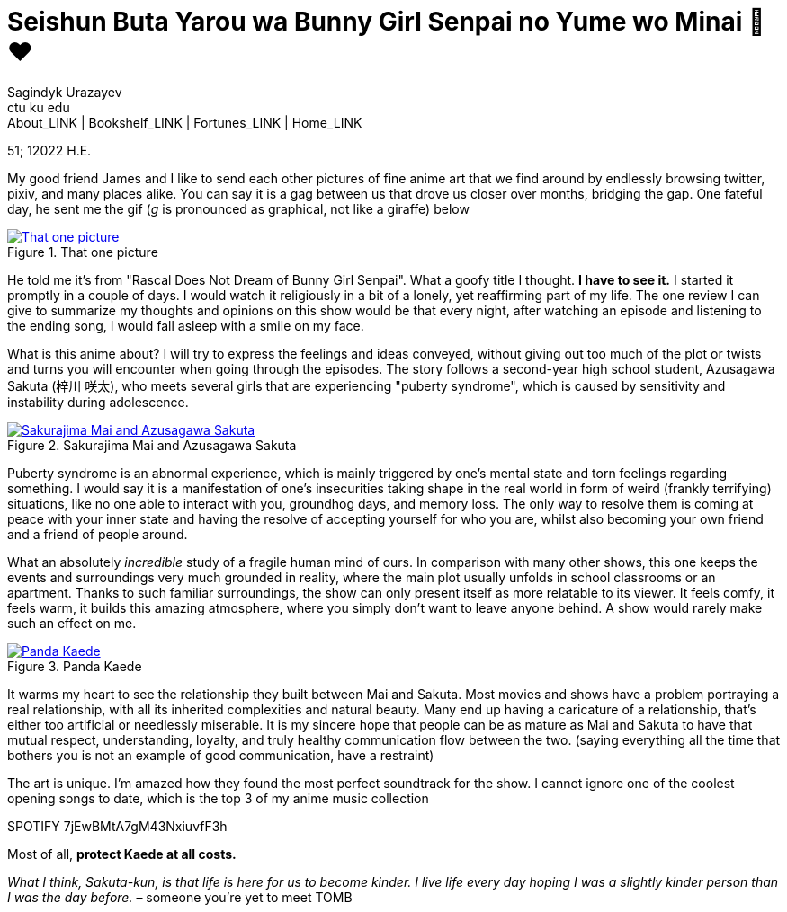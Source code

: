 = Seishun Buta Yarou wa Bunny Girl Senpai no Yume wo Minai 🐇❤️
Sagindyk Urazayev <ctu ku edu>
About_LINK | Bookshelf_LINK | Fortunes_LINK | Home_LINK
:toc: preamble
:toclevels: 4
:toc-title: Table of Adventures ⛵
:nofooter:
:experimental:

51; 12022 H.E.

My good friend James and I like to send each other pictures of fine
anime art that we find around by endlessly browsing twitter, pixiv, and
many places alike. You can say it is a gag between us that drove us
closer over months, bridging the gap. One fateful day, he sent me the
gif (_g_ is pronounced as graphical, not like a giraffe) below

.That one picture
image::kaede.gif[That one picture, link="kaede.gif"]

He told me it's from "Rascal Does Not Dream of Bunny Girl Senpai". What
a goofy title I thought. *I have to see it.* I started it promptly in a
couple of days. I would watch it religiously in a bit of a lonely, yet
reaffirming part of my life. The one review I can give to summarize my
thoughts and opinions on this show would be that every night, after
watching an episode and listening to the ending song, I would fall
asleep with a smile on my face.

What is this anime about? I will try to express the feelings and ideas
conveyed, without giving out too much of the plot or twists and turns
you will encounter when going through the episodes. The story follows a
second-year high school student, Azusagawa Sakuta (梓川 咲太), who meets
several girls that are experiencing "puberty syndrome", which is caused
by sensitivity and instability during adolescence.

.Sakurajima Mai and Azusagawa Sakuta
image::library.png[Sakurajima Mai and Azusagawa Sakuta, link="library.png"]

Puberty syndrome is an abnormal experience, which is mainly triggered by
one's mental state and torn feelings regarding something. I would say it
is a manifestation of one's insecurities taking shape in the real world
in form of weird (frankly terrifying) situations, like no one able to
interact with you, groundhog days, and memory loss. The only way to
resolve them is coming at peace with your inner state and having the
resolve of accepting yourself for who you are, whilst also becoming your
own friend and a friend of people around.

What an absolutely _incredible_ study of a fragile human mind of ours.
In comparison with many other shows, this one keeps the events and
surroundings very much grounded in reality, where the main plot usually
unfolds in school classrooms or an apartment. Thanks to such familiar
surroundings, the show can only present itself as more relatable to its
viewer. It feels comfy, it feels warm, it builds this amazing
atmosphere, where you simply don't want to leave anyone behind. A show
would rarely make such an effect on me.

.Panda Kaede
image::kaede.png[Panda Kaede, link="kaede.png"]

It warms my heart to see the relationship they built between Mai and
Sakuta. Most movies and shows have a problem portraying a real
relationship, with all its inherited complexities and natural beauty.
Many end up having a caricature of a relationship, that's either too
artificial or needlessly miserable. It is my sincere hope that people
can be as mature as Mai and Sakuta to have that mutual respect,
understanding, loyalty, and truly healthy communication flow between the
two. (saying everything all the time that bothers you is not an example
of good communication, have a restraint)

The art is unique. I'm amazed how they found the most perfect soundtrack
for the show. I cannot ignore one of the coolest opening songs to date,
which is the top 3 of my anime music collection

SPOTIFY 7jEwBMtA7gM43NxiuvfF3h

Most of all, *protect Kaede at all costs.*

_What I think, Sakuta-kun, is that life is here for us to become kinder.
I live_ _life every day hoping I was a slightly kinder person than I was
the day before._ – someone you're yet to meet
TOMB
